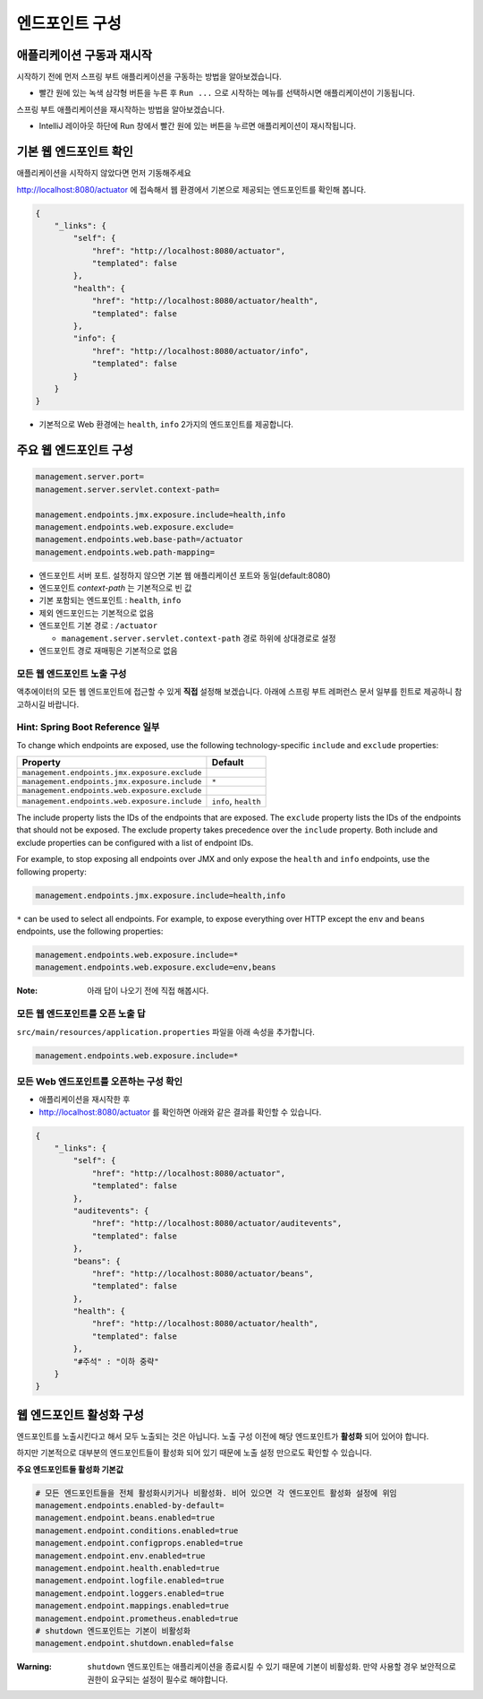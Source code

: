 ==================================
엔드포인트 구성
==================================

애플리케이션 구동과 재시작
=============================


시작하기 전에 먼저 스프링 부트 애플리케이션을 구동하는 방법을 알아보겠습니다.

.. image:: images/03/application-start.png

* 빨간 원에 있는 녹색 삼각형 버튼을 누른 후 ``Run ...`` 으로 시작하는 메뉴를 선택하시면 애플리케이션이 기동됩니다.

스프링 부트 애플리케이션을 재시작하는 방법을 알아보겠습니다.

.. image:: images/03/application-restart.png

* IntelliJ 레이아웃 하단에 Run 창에서 빨간 원에 있는 버튼을 누르면 애플리케이션이 재시작됩니다.

기본 웹 엔드포인트 확인
=============================

애플리케이션을 시작하지 않았다면 먼저 기동해주세요

http://localhost:8080/actuator 에 접속해서 웹 환경에서 기본으로 제공되는 엔드포인트를 확인해 봅니다.

.. code-block:: json

    {
        "_links": {
            "self": {
                "href": "http://localhost:8080/actuator",
                "templated": false
            },
            "health": {
                "href": "http://localhost:8080/actuator/health",
                "templated": false
            },
            "info": {
                "href": "http://localhost:8080/actuator/info",
                "templated": false
            }
        }
    }

* 기본적으로 Web 환경에는 ``health``, ``info`` 2가지의 엔드포인트를 제공합니다.

주요 웹 엔드포인트 구성
=============================

.. code-block:: properties

    management.server.port=
    management.server.servlet.context-path=

    management.endpoints.jmx.exposure.include=health,info
    management.endpoints.web.exposure.exclude=
    management.endpoints.web.base-path=/actuator
    management.endpoints.web.path-mapping=

* 엔드포인트 서버 포트. 설정하지 않으면 기본 웹 애플리케이션 포트와 동일(default:8080)
* 엔드포인트 `context-path` 는 기본적으로 빈 값
* 기본 포함되는 엔드포인트 : ``health``, ``info``
* 제외 엔드포인드는 기본적으로 없음
* 엔드포인트 기본 경로 : ``/actuator``

  * ``management.server.servlet.context-path`` 경로 하위에 상대경로로 설정
* 엔드포인트 경로 재매핑은 기본적으로 없음

모든 웹 엔드포인트 노출 구성
----------------------------------

액추에이터의 모든 웹 엔드포인트에 접근할 수 있게 **직접** 설정해 보겠습니다. 아래에 스프링 부트 레퍼런스 문서 일부를 힌트로 제공하니 참고하시길 바랍니다.

Hint: Spring Boot Reference 일부
----------------------------------------

To change which endpoints are exposed, use the following technology-specific ``include`` and ``exclude`` properties:


================================================  =========================
Property                                          Default
================================================  =========================
``management.endpoints.jmx.exposure.exclude``
``management.endpoints.jmx.exposure.include``     ``*``
``management.endpoints.web.exposure.exclude``
``management.endpoints.web.exposure.include``     ``info``, ``health``
================================================  =========================



The include property lists the IDs of the endpoints that are exposed. The ``exclude`` property lists the IDs of the endpoints that should not be exposed. The exclude property takes precedence over the ``include`` property. Both include and exclude properties can be configured with a list of endpoint IDs.

For example, to stop exposing all endpoints over JMX and only expose the ``health`` and ``info`` endpoints, use the following property:

.. code-block:: properties

    management.endpoints.jmx.exposure.include=health,info

``*`` can be used to select all endpoints. For example, to expose everything over HTTP except the ``env`` and ``beans`` endpoints, use the following properties:

.. code-block:: properties

    management.endpoints.web.exposure.include=*
    management.endpoints.web.exposure.exclude=env,beans


:Note: 아래 답이 나오기 전에 직접 해봅시다.

모든 웹 엔드포인트를 오픈 노출 답
-----------------------------------

``src/main/resources/application.properties`` 파일을 아래 속성을 추가합니다.

.. code-block:: properties

    management.endpoints.web.exposure.include=*

모든 Web 엔드포인트를 오픈하는 구성 확인
-------------------------------------------

.. image:: images/03/application-restart.png

* 애플리케이션을 재시작한 후
* http://localhost:8080/actuator 를 확인하면 아래와 같은 결과를 확인할 수 있습니다.

.. code-block:: json

    {
        "_links": {
            "self": {
                "href": "http://localhost:8080/actuator",
                "templated": false
            },
            "auditevents": {
                "href": "http://localhost:8080/actuator/auditevents",
                "templated": false
            },
            "beans": {
                "href": "http://localhost:8080/actuator/beans",
                "templated": false
            },
            "health": {
                "href": "http://localhost:8080/actuator/health",
                "templated": false
            },
            "#주석" : "이하 중략"
        }
    }

웹 엔드포인트 활성화 구성
=============================

엔드포인트를 노출시킨다고 해서 모두 노출되는 것은 아닙니다. 노출 구성 이전에 해당 엔드포인트가 **활성화** 되어 있어야 합니다.

하지만 기본적으로 대부분의 엔드포인트들이 활성화 되어 있기 때문에 노출 설정 만으로도 확인할 수 있습니다.

**주요 엔드포인트들 활성화 기본값**

.. code-block:: properties

    # 모든 엔드포인트들을 전체 활성화시키거나 비활성화. 비어 있으면 각 엔드포인트 활성화 설정에 위임
    management.endpoints.enabled-by-default=
    management.endpoint.beans.enabled=true
    management.endpoint.conditions.enabled=true
    management.endpoint.configprops.enabled=true
    management.endpoint.env.enabled=true
    management.endpoint.health.enabled=true
    management.endpoint.logfile.enabled=true
    management.endpoint.loggers.enabled=true
    management.endpoint.mappings.enabled=true
    management.endpoint.prometheus.enabled=true
    # shutdown 엔드포인트는 기본이 비활성화
    management.endpoint.shutdown.enabled=false


:Warning: ``shutdown`` 엔드포인트는 애플리케이션을 종료시킬 수 있기 때문에 기본이 비활성화. 만약 사용할 경우 보안적으로 권한이 요구되는 설정이 필수로 해야합니다.